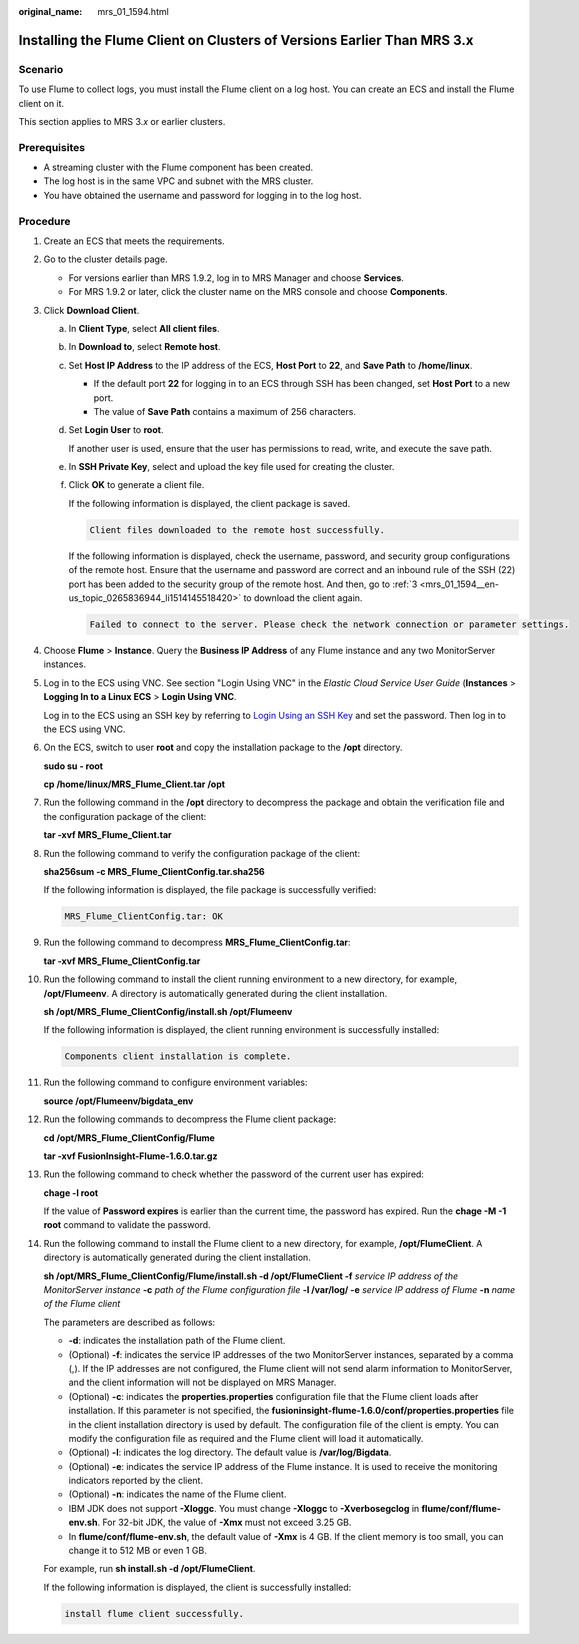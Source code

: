:original_name: mrs_01_1594.html

.. _mrs_01_1594:

Installing the Flume Client on Clusters of Versions Earlier Than MRS 3.x
========================================================================

Scenario
--------

To use Flume to collect logs, you must install the Flume client on a log host. You can create an ECS and install the Flume client on it.

This section applies to MRS 3.\ *x* or earlier clusters.

Prerequisites
-------------

-  A streaming cluster with the Flume component has been created.
-  The log host is in the same VPC and subnet with the MRS cluster.
-  You have obtained the username and password for logging in to the log host.

Procedure
---------

#. Create an ECS that meets the requirements.

#. Go to the cluster details page.

   -  For versions earlier than MRS 1.9.2, log in to MRS Manager and choose **Services**.
   -  For MRS 1.9.2 or later, click the cluster name on the MRS console and choose **Components**.

#. .. _mrs_01_1594__en-us_topic_0265836944_li1514145518420:

   Click **Download Client**.

   a. In **Client Type**, select **All client files**.

   b. In **Download to**, select **Remote host**.

   c. Set **Host IP Address** to the IP address of the ECS, **Host Port** to **22**, and **Save Path** to **/home/linux**.

      -  If the default port **22** for logging in to an ECS through SSH has been changed, set **Host Port** to a new port.
      -  The value of **Save Path** contains a maximum of 256 characters.

   d. Set **Login User** to **root**.

      If another user is used, ensure that the user has permissions to read, write, and execute the save path.

   e. In **SSH Private Key**, select and upload the key file used for creating the cluster.

   f. Click **OK** to generate a client file.

      If the following information is displayed, the client package is saved.

      .. code-block:: text

         Client files downloaded to the remote host successfully.

      If the following information is displayed, check the username, password, and security group configurations of the remote host. Ensure that the username and password are correct and an inbound rule of the SSH (22) port has been added to the security group of the remote host. And then, go to :ref:`3 <mrs_01_1594__en-us_topic_0265836944_li1514145518420>` to download the client again.

      .. code-block:: text

         Failed to connect to the server. Please check the network connection or parameter settings.

#. Choose **Flume** > **Instance**. Query the **Business IP Address** of any Flume instance and any two MonitorServer instances.

#. Log in to the ECS using VNC. See section "Login Using VNC" in the *Elastic Cloud Service User Guide* (**Instances** > **Logging In to a Linux ECS** > **Login Using VNC**.

   Log in to the ECS using an SSH key by referring to `Login Using an SSH Key <https://docs.otc.t-systems.com/usermanual/ecs/en-us_topic_0017955380.html>`__ and set the password. Then log in to the ECS using VNC.

#. On the ECS, switch to user **root** and copy the installation package to the **/opt** directory.

   **sudo su - root**

   **cp /home/linux/MRS_Flume_Client.tar /opt**

#. Run the following command in the **/opt** directory to decompress the package and obtain the verification file and the configuration package of the client:

   **tar -xvf MRS_Flume_Client.tar**

#. Run the following command to verify the configuration package of the client:

   **sha256sum -c MRS_Flume_ClientConfig.tar.sha256**

   If the following information is displayed, the file package is successfully verified:

   .. code-block::

      MRS_Flume_ClientConfig.tar: OK

#. Run the following command to decompress **MRS_Flume_ClientConfig.tar**:

   **tar -xvf MRS_Flume_ClientConfig.tar**

#. Run the following command to install the client running environment to a new directory, for example, **/opt/Flumeenv**. A directory is automatically generated during the client installation.

   **sh /opt/MRS_Flume_ClientConfig/install.sh /opt/Flumeenv**

   If the following information is displayed, the client running environment is successfully installed:

   .. code-block::

      Components client installation is complete.

#. Run the following command to configure environment variables:

   **source /opt/Flumeenv/bigdata_env**

#. Run the following commands to decompress the Flume client package:

   **cd /opt/MRS_Flume_ClientConfig/Flume**

   **tar -xvf FusionInsight-Flume-1.6.0.tar.gz**

#. Run the following command to check whether the password of the current user has expired:

   **chage -l root**

   If the value of **Password expires** is earlier than the current time, the password has expired. Run the **chage -M -1 root** command to validate the password.

#. Run the following command to install the Flume client to a new directory, for example, **/opt/FlumeClient**. A directory is automatically generated during the client installation.

   **sh /opt/MRS_Flume_ClientConfig/Flume/install.sh -d /opt/FlumeClient -f** *service IP address of the MonitorServer instance* **-c** *path of the Flume configuration file* **-l /var/log/ -e** *service IP address of Flume* **-n** *name of the Flume client*

   The parameters are described as follows:

   -  **-d**: indicates the installation path of the Flume client.
   -  (Optional) **-f**: indicates the service IP addresses of the two MonitorServer instances, separated by a comma (,). If the IP addresses are not configured, the Flume client will not send alarm information to MonitorServer, and the client information will not be displayed on MRS Manager.
   -  (Optional) **-c**: indicates the **properties.properties** configuration file that the Flume client loads after installation. If this parameter is not specified, the **fusioninsight-flume-1.6.0/conf/properties.properties** file in the client installation directory is used by default. The configuration file of the client is empty. You can modify the configuration file as required and the Flume client will load it automatically.
   -  (Optional) **-l**: indicates the log directory. The default value is **/var/log/Bigdata**.
   -  (Optional) **-e**: indicates the service IP address of the Flume instance. It is used to receive the monitoring indicators reported by the client.
   -  (Optional) **-n**: indicates the name of the Flume client.
   -  IBM JDK does not support **-Xloggc**. You must change **-Xloggc** to **-Xverbosegclog** in **flume/conf/flume-env.sh**. For 32-bit JDK, the value of **-Xmx** must not exceed 3.25 GB.
   -  In **flume/conf/flume-env.sh**, the default value of **-Xmx** is 4 GB. If the client memory is too small, you can change it to 512 MB or even 1 GB.

   For example, run **sh install.sh -d /opt/FlumeClient**.

   If the following information is displayed, the client is successfully installed:

   .. code-block::

      install flume client successfully.
